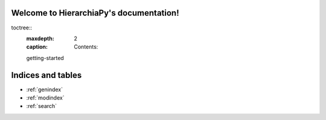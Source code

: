 ..
Welcome to HierarchiaPy's documentation!
======================================
.. 
toctree::
   :maxdepth: 2
   :caption: Contents:

   getting-started

Indices and tables
==================

* :ref:`genindex`
* :ref:`modindex`
* :ref:`search`

